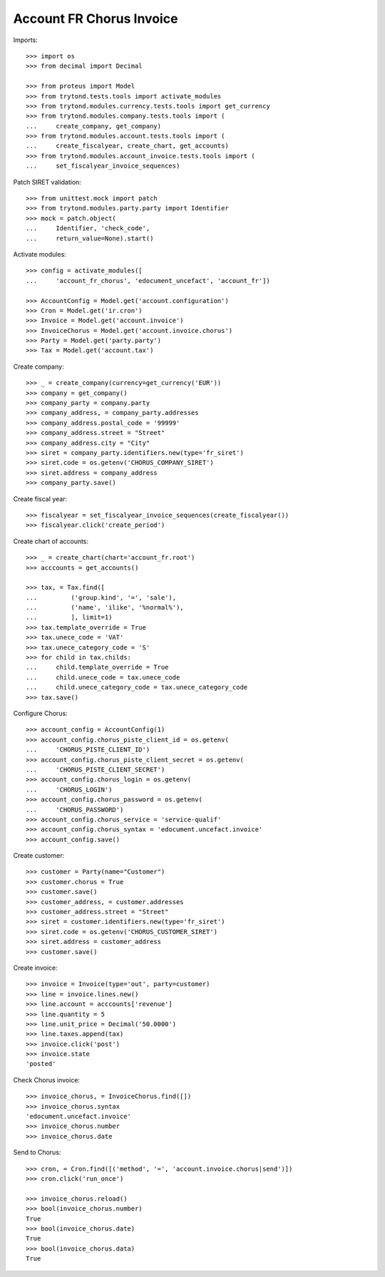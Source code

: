 =========================
Account FR Chorus Invoice
=========================

Imports::

    >>> import os
    >>> from decimal import Decimal

    >>> from proteus import Model
    >>> from trytond.tests.tools import activate_modules
    >>> from trytond.modules.currency.tests.tools import get_currency
    >>> from trytond.modules.company.tests.tools import (
    ...     create_company, get_company)
    >>> from trytond.modules.account.tests.tools import (
    ...     create_fiscalyear, create_chart, get_accounts)
    >>> from trytond.modules.account_invoice.tests.tools import (
    ...     set_fiscalyear_invoice_sequences)

Patch SIRET validation::

    >>> from unittest.mock import patch
    >>> from trytond.modules.party.party import Identifier
    >>> mock = patch.object(
    ...     Identifier, 'check_code',
    ...     return_value=None).start()

Activate modules::

    >>> config = activate_modules([
    ...     'account_fr_chorus', 'edocument_uncefact', 'account_fr'])

    >>> AccountConfig = Model.get('account.configuration')
    >>> Cron = Model.get('ir.cron')
    >>> Invoice = Model.get('account.invoice')
    >>> InvoiceChorus = Model.get('account.invoice.chorus')
    >>> Party = Model.get('party.party')
    >>> Tax = Model.get('account.tax')

Create company::

    >>> _ = create_company(currency=get_currency('EUR'))
    >>> company = get_company()
    >>> company_party = company.party
    >>> company_address, = company_party.addresses
    >>> company_address.postal_code = '99999'
    >>> company_address.street = "Street"
    >>> company_address.city = "City"
    >>> siret = company_party.identifiers.new(type='fr_siret')
    >>> siret.code = os.getenv('CHORUS_COMPANY_SIRET')
    >>> siret.address = company_address
    >>> company_party.save()

Create fiscal year::

    >>> fiscalyear = set_fiscalyear_invoice_sequences(create_fiscalyear())
    >>> fiscalyear.click('create_period')

Create chart of accounts::

    >>> _ = create_chart(chart='account_fr.root')
    >>> acccounts = get_accounts()

    >>> tax, = Tax.find([
    ...         ('group.kind', '=', 'sale'),
    ...         ('name', 'ilike', '%normal%'),
    ...         ], limit=1)
    >>> tax.template_override = True
    >>> tax.unece_code = 'VAT'
    >>> tax.unece_category_code = 'S'
    >>> for child in tax.childs:
    ...     child.template_override = True
    ...     child.unece_code = tax.unece_code
    ...     child.unece_category_code = tax.unece_category_code
    >>> tax.save()

Configure Chorus::

    >>> account_config = AccountConfig(1)
    >>> account_config.chorus_piste_client_id = os.getenv(
    ...     'CHORUS_PISTE_CLIENT_ID')
    >>> account_config.chorus_piste_client_secret = os.getenv(
    ...     'CHORUS_PISTE_CLIENT_SECRET')
    >>> account_config.chorus_login = os.getenv(
    ...     'CHORUS_LOGIN')
    >>> account_config.chorus_password = os.getenv(
    ...     'CHORUS_PASSWORD')
    >>> account_config.chorus_service = 'service-qualif'
    >>> account_config.chorus_syntax = 'edocument.uncefact.invoice'
    >>> account_config.save()

Create customer::

    >>> customer = Party(name="Customer")
    >>> customer.chorus = True
    >>> customer.save()
    >>> customer_address, = customer.addresses
    >>> customer_address.street = "Street"
    >>> siret = customer.identifiers.new(type='fr_siret')
    >>> siret.code = os.getenv('CHORUS_CUSTOMER_SIRET')
    >>> siret.address = customer_address
    >>> customer.save()

Create invoice::

    >>> invoice = Invoice(type='out', party=customer)
    >>> line = invoice.lines.new()
    >>> line.account = acccounts['revenue']
    >>> line.quantity = 5
    >>> line.unit_price = Decimal('50.0000')
    >>> line.taxes.append(tax)
    >>> invoice.click('post')
    >>> invoice.state
    'posted'

Check Chorus invoice::

    >>> invoice_chorus, = InvoiceChorus.find([])
    >>> invoice_chorus.syntax
    'edocument.uncefact.invoice'
    >>> invoice_chorus.number
    >>> invoice_chorus.date

Send to Chorus::

    >>> cron, = Cron.find([('method', '=', 'account.invoice.chorus|send')])
    >>> cron.click('run_once')

    >>> invoice_chorus.reload()
    >>> bool(invoice_chorus.number)
    True
    >>> bool(invoice_chorus.date)
    True
    >>> bool(invoice_chorus.data)
    True
